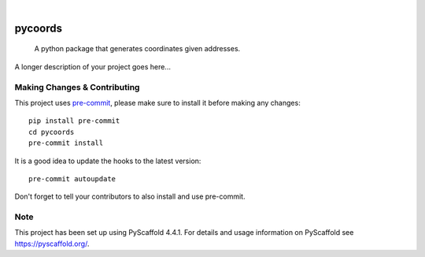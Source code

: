 .. These are examples of badges you might want to add to your README:
   please update the URLs accordingly

    .. image:: https://api.cirrus-ci.com/github/<USER>/pycoords.svg?branch=main
        :alt: Built Status
        :target: https://cirrus-ci.com/github/<USER>/pycoords
    .. image:: https://readthedocs.org/projects/pycoords/badge/?version=latest
        :alt: ReadTheDocs
        :target: https://pycoords.readthedocs.io/en/stable/
    .. image:: https://img.shields.io/coveralls/github/<USER>/pycoords/main.svg
        :alt: Coveralls
        :target: https://coveralls.io/r/<USER>/pycoords
    .. image:: https://img.shields.io/pypi/v/pycoords.svg
        :alt: PyPI-Server
        :target: https://pypi.org/project/pycoords/
    .. image:: https://img.shields.io/conda/vn/conda-forge/pycoords.svg
        :alt: Conda-Forge
        :target: https://anaconda.org/conda-forge/pycoords
    .. image:: https://pepy.tech/badge/pycoords/month
        :alt: Monthly Downloads
        :target: https://pepy.tech/project/pycoords
    .. image:: https://img.shields.io/twitter/url/http/shields.io.svg?style=social&label=Twitter
        :alt: Twitter
        :target: https://twitter.com/pycoords

.. image:: https://img.shields.io/badge/-PyScaffold-005CA0?logo=pyscaffold
    :alt: Project generated with PyScaffold
    :target: https://pyscaffold.org/

|

========
pycoords
========


    A python package that generates coordinates given addresses.


A longer description of your project goes here...


.. _pyscaffold-notes:

Making Changes & Contributing
=============================

This project uses `pre-commit`_, please make sure to install it before making any
changes::

    pip install pre-commit
    cd pycoords
    pre-commit install

It is a good idea to update the hooks to the latest version::

    pre-commit autoupdate

Don't forget to tell your contributors to also install and use pre-commit.

.. _pre-commit: https://pre-commit.com/

Note
====

This project has been set up using PyScaffold 4.4.1. For details and usage
information on PyScaffold see https://pyscaffold.org/.
